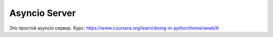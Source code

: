 Asyncio Server
==============

Это простой asyncio сервер. 
Курс: https://www.coursera.org/learn/diving-in-python/home/week/6

